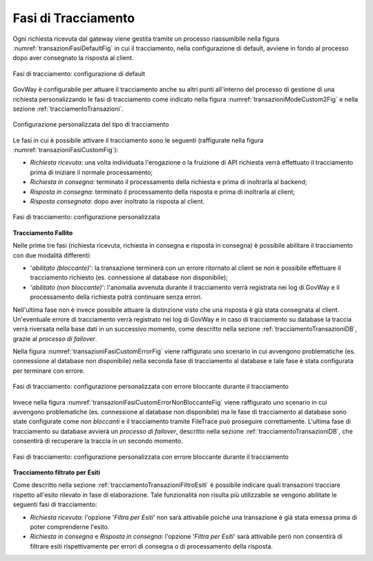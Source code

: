 .. _tracciamentoTransazioniFasi:

Fasi di Tracciamento
--------------------------------

Ogni richiesta ricevuta dal gateway viene gestita tramite un processo riassumibile nella figura :numref:`transazioniFasiDefaultFig` in cui il tracciamento, nella configurazione di default, avviene in fondo al processo dopo aver consegnato la risposta al client.

.. figure:: ../../_figure_console/TracciamentoFasiDefault.png
    :scale: 70%
    :align: center
    :name: transazioniFasiDefaultFig

    Fasi di tracciamento: configurazione di default

GovWay è configurabile per attuare il tracciamento anche su altri punti all'interno del processo di gestione di una richiesta personalizzando le fasi di tracciamento come indicato nella figura :numref:`transazioniModeCustom2Fig` e nella sezione :ref:`tracciamentoTransazioni`.

.. figure:: ../../_figure_console/TracciamentoCustomMode.png
    :scale: 70%
    :align: center
    :name: transazioniModeCustom2Fig

    Configurazione personalizzata del tipo di tracciamento

Le fasi in cui è possibile attivare il tracciamento sono le seguenti (raffigurate nella figura :numref:`transazioniFasiCustomFig`):

- *Richiesta ricevuta*: una volta individuata l'erogazione o la fruizione di API richiesta verrà effettuato il tracciamento prima di iniziare il normale processamento;

- *Richiesta in consegna*: terminato il processamento della richiesta e prima di inoltrarla al backend;

- *Risposta in consegna*: terminato il processamento della risposta e prima di inoltrarla al client;

- *Risposta consegnata*: dopo aver inoltrato la risposta al client.

.. figure:: ../../_figure_console/TracciamentoFasiCustom.png
    :scale: 70%
    :align: center
    :name: transazioniFasiCustomFig

    Fasi di tracciamento: configurazione personalizzata

**Tracciamento Fallito**

Nelle prime tre fasi (richiesta ricevuta, richiesta in consegna e risposta in consegna) è possibile abilitare il tracciamento con due modalità differenti:

- '*abilitato (bloccante)*': la transazione terminerà con un errore ritornato al client se non è possibile effettuare il tracciamento richiesto (es. connessione al database non disponibile);
- '*abilitato (non bloccante)*': l'anomalia avvenuta durante il tracciamento verrà registrata nei log di GovWay e il processamento della richiesta potrà continuare senza errori.

Nell'ultima fase non è invece possibile attuare la distinzione visto che una risposta è già stata consegnata al client. Un'eventuale errore di tracciamento verrà registrato nei log di GovWay e in caso di tracciamento su database la traccia verrà riversata nella base dati in un successivo momento, come descritto nella sezione :ref:`tracciamentoTransazioniDB`, grazie al *processo di failover*.

Nella figura :numref:`transazioniFasiCustomErrorFig` viene raffigurato uno scenario in cui avvengono problematiche (es. connessione al database non disponibile) nella seconda fase di tracciamento al database e tale fase è stata configurata per terminare con errore. 

.. figure:: ../../_figure_console/TracciamentoFasiCustomError.png
    :scale: 70%
    :align: center
    :name: transazioniFasiCustomErrorFig

    Fasi di tracciamento: configurazione personalizzata con errore bloccante durante il tracciamento

Invece nella figura :numref:`transazioniFasiCustomErrorNonBloccanteFig` viene raffigurato uno scenario in cui avvengono problematiche (es. connessione al database non disponibile) ma le fase di tracciamento al database sono state configurate come *non bloccanti* e il tracciamento tramite FileTrace può proseguire correttamente. L'ultima fase di tracciamento su database avvierà un *processo di failover*, descritto nella sezione :ref:`tracciamentoTransazioniDB`, che consentirà di recuperare la traccia in un secondo momento.

.. figure:: ../../_figure_console/TracciamentoFasiCustomErrorNonBloccante.png
    :scale: 70%
    :align: center
    :name: transazioniFasiCustomErrorNonBloccanteFig

    Fasi di tracciamento: configurazione personalizzata con errore bloccante durante il tracciamento

**Tracciamento filtrato per Esiti**

Come descritto nella sezione :ref:`tracciamentoTransazioniFiltroEsiti` è possibile indicare quali transazioni tracciare rispetto all'esito rilevato in fase di elaborazione. Tale funzionalità non risulta più utilizzabile se vengono abilitate le seguenti fasi di tracciamento:

- *Richiesta ricevuta*: l'opzione '*Filtra per Esiti*' non sarà attivabile poichè una transazione è già stata emessa prima di poter comprenderne l'esito.

- *Richiesta in consegna* e *Risposta in consegna*: l'opzione '*Filtra per Esiti*' sarà attivabile però non consentirà di filtrare esiti rispettivamente per errori di consegna o di processamento della risposta.

